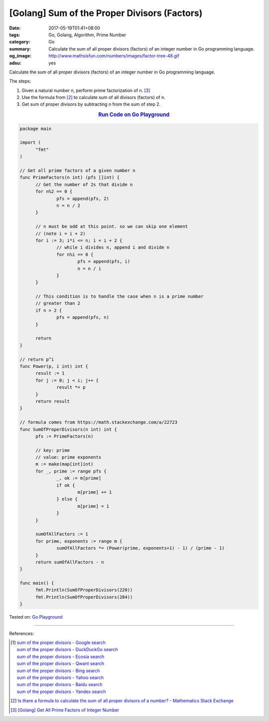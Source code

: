 [Golang] Sum of the Proper Divisors (Factors)
#############################################

:date: 2017-05-19T01:41+08:00
:tags: Go, Golang, Algorithm, Prime Number
:category: Go
:summary: Calculate the sum of all proper divisors (factors)
          of an integer number
          in Go programming language.
:og_image: http://www.mathsisfun.com/numbers/images/factor-tree-48.gif
:adsu: yes

Calculate the sum of all proper divisors (factors) of an integer number
in Go programming language.

The steps:

1. Given a natural number n, perform prime factorization of n. [3]_
2. Use the formula from [2]_ to calculate sum of all divisors (factors) of n.
3. Get sum of proper divisors by subtracting n from the sum of step 2.

.. rubric:: `Run Code on Go Playground <https://play.golang.org/p/D76D1piTkQ>`__
   :class: align-center

.. code-block:: go

  package main

  import (
  	"fmt"
  )

  // Get all prime factors of a given number n
  func PrimeFactors(n int) (pfs []int) {
  	// Get the number of 2s that divide n
  	for n%2 == 0 {
  		pfs = append(pfs, 2)
  		n = n / 2
  	}

  	// n must be odd at this point. so we can skip one element
  	// (note i = i + 2)
  	for i := 3; i*i <= n; i = i + 2 {
  		// while i divides n, append i and divide n
  		for n%i == 0 {
  			pfs = append(pfs, i)
  			n = n / i
  		}
  	}

  	// This condition is to handle the case when n is a prime number
  	// greater than 2
  	if n > 2 {
  		pfs = append(pfs, n)
  	}

  	return
  }

  // return p^i
  func Power(p, i int) int {
  	result := 1
  	for j := 0; j < i; j++ {
  		result *= p
  	}
  	return result
  }

  // formula comes from https://math.stackexchange.com/a/22723
  func SumOfProperDivisors(n int) int {
  	pfs := PrimeFactors(n)

  	// key: prime
  	// value: prime exponents
  	m := make(map[int]int)
  	for _, prime := range pfs {
  		_, ok := m[prime]
  		if ok {
  			m[prime] += 1
  		} else {
  			m[prime] = 1
  		}
  	}

  	sumOfAllFactors := 1
  	for prime, exponents := range m {
  		sumOfAllFactors *= (Power(prime, exponents+1) - 1) / (prime - 1)
  	}
  	return sumOfAllFactors - n
  }

  func main() {
  	fmt.Println(SumOfProperDivisors(220))
  	fmt.Println(SumOfProperDivisors(284))
  }

.. adsu:: 2

Tested on: `Go Playground`_

----

References:

.. [1] | `sum of the proper divisors - Google search <https://www.google.com/search?q=sum+of+the+proper+divisors>`_
       | `sum of the proper divisors - DuckDuckGo search <https://duckduckgo.com/?q=sum+of+the+proper+divisors>`_
       | `sum of the proper divisors - Ecosia search <https://www.ecosia.org/search?q=sum+of+the+proper+divisors>`_
       | `sum of the proper divisors - Qwant search <https://www.qwant.com/?q=sum+of+the+proper+divisors>`_
       | `sum of the proper divisors - Bing search <https://www.bing.com/search?q=sum+of+the+proper+divisors>`_
       | `sum of the proper divisors - Yahoo search <https://search.yahoo.com/search?p=sum+of+the+proper+divisors>`_
       | `sum of the proper divisors - Baidu search <https://www.baidu.com/s?wd=sum+of+the+proper+divisors>`_
       | `sum of the proper divisors - Yandex search <https://www.yandex.com/search/?text=sum+of+the+proper+divisors>`_

.. [2] `Is there a formula to calculate the sum of all proper divisors of a number? - Mathematics Stack Exchange <https://math.stackexchange.com/questions/22721/is-there-a-formula-to-calculate-the-sum-of-all-proper-divisors-of-a-number>`_

.. [3] `[Golang] Get All Prime Factors of Integer Number <{filename}../09/go-find-all-prime-factors-of-integer-number%en.rst>`_

.. _Go: https://golang.org/
.. _Golang: https://golang.org/
.. _Go Playground: https://play.golang.org/
